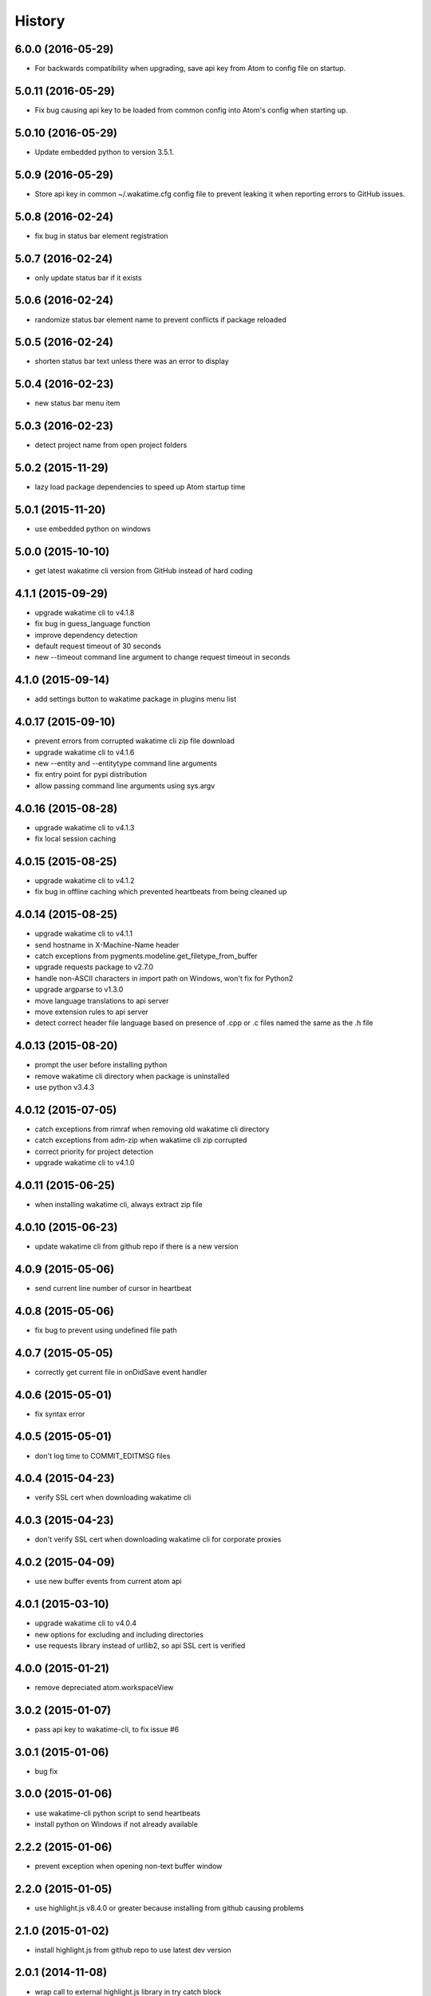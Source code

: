 
History
-------


6.0.0 (2016-05-29)
++++++++++++++++++

- For backwards compatibility when upgrading, save api key from Atom to config
  file on startup.


5.0.11 (2016-05-29)
++++++++++++++++++

- Fix bug causing api key to be loaded from common config into Atom's config 
  when starting up.


5.0.10 (2016-05-29)
++++++++++++++++++

- Update embedded python to version 3.5.1.


5.0.9 (2016-05-29)
++++++++++++++++++

- Store api key in common ~/.wakatime.cfg config file to prevent leaking it
  when reporting errors to GitHub issues.


5.0.8 (2016-02-24)
++++++++++++++++++

- fix bug in status bar element registration


5.0.7 (2016-02-24)
++++++++++++++++++

- only update status bar if it exists


5.0.6 (2016-02-24)
++++++++++++++++++

- randomize status bar element name to prevent conflicts if package reloaded


5.0.5 (2016-02-24)
++++++++++++++++++

- shorten status bar text unless there was an error to display


5.0.4 (2016-02-23)
++++++++++++++++++

- new status bar menu item


5.0.3 (2016-02-23)
++++++++++++++++++

- detect project name from open project folders


5.0.2 (2015-11-29)
++++++++++++++++++

- lazy load package dependencies to speed up Atom startup time


5.0.1 (2015-11-20)
++++++++++++++++++

- use embedded python on windows


5.0.0 (2015-10-10)
++++++++++++++++++

- get latest wakatime cli version from GitHub instead of hard coding


4.1.1 (2015-09-29)
++++++++++++++++++

- upgrade wakatime cli to v4.1.8
- fix bug in guess_language function
- improve dependency detection
- default request timeout of 30 seconds
- new --timeout command line argument to change request timeout in seconds


4.1.0 (2015-09-14)
++++++++++++++++++

- add settings button to wakatime package in plugins menu list


4.0.17 (2015-09-10)
++++++++++++++++++

- prevent errors from corrupted wakatime cli zip file download
- upgrade wakatime cli to v4.1.6
- new --entity and --entitytype command line arguments
- fix entry point for pypi distribution
- allow passing command line arguments using sys.argv


4.0.16 (2015-08-28)
++++++++++++++++++

- upgrade wakatime cli to v4.1.3
- fix local session caching


4.0.15 (2015-08-25)
++++++++++++++++++

- upgrade wakatime cli to v4.1.2
- fix bug in offline caching which prevented heartbeats from being cleaned up


4.0.14 (2015-08-25)
++++++++++++++++++

- upgrade wakatime cli to v4.1.1
- send hostname in X-Machine-Name header
- catch exceptions from pygments.modeline.get_filetype_from_buffer
- upgrade requests package to v2.7.0
- handle non-ASCII characters in import path on Windows, won't fix for Python2
- upgrade argparse to v1.3.0
- move language translations to api server
- move extension rules to api server
- detect correct header file language based on presence of .cpp or .c files named the same as the .h file


4.0.13 (2015-08-20)
++++++++++++++++++

- prompt the user before installing python
- remove wakatime cli directory when package is uninstalled
- use python v3.4.3


4.0.12 (2015-07-05)
++++++++++++++++++

- catch exceptions from rimraf when removing old wakatime cli directory
- catch exceptions from adm-zip when wakatime cli zip corrupted
- correct priority for project detection
- upgrade wakatime cli to v4.1.0


4.0.11 (2015-06-25)
++++++++++++++++++

- when installing wakatime cli, always extract zip file


4.0.10 (2015-06-23)
++++++++++++++++++

- update wakatime cli from github repo if there is a new version


4.0.9 (2015-05-06)
++++++++++++++++++

- send current line number of cursor in heartbeat


4.0.8 (2015-05-06)
++++++++++++++++++

- fix bug to prevent using undefined file path


4.0.7 (2015-05-05)
++++++++++++++++++

- correctly get current file in onDidSave event handler


4.0.6 (2015-05-01)
++++++++++++++++++

- fix syntax error


4.0.5 (2015-05-01)
++++++++++++++++++

- don't log time to COMMIT_EDITMSG files


4.0.4 (2015-04-23)
++++++++++++++++++

- verify SSL cert when downloading wakatime cli


4.0.3 (2015-04-23)
++++++++++++++++++

- don't verify SSL cert when downloading wakatime cli for corporate proxies


4.0.2 (2015-04-09)
++++++++++++++++++

- use new buffer events from current atom api


4.0.1 (2015-03-10)
++++++++++++++++++

- upgrade wakatime cli to v4.0.4
- new options for excluding and including directories
- use requests library instead of urllib2, so api SSL cert is verified


4.0.0 (2015-01-21)
++++++++++++++++++

- remove depreciated atom.workspaceView


3.0.2 (2015-01-07)
++++++++++++++++++

- pass api key to wakatime-cli, to fix issue #6


3.0.1 (2015-01-06)
++++++++++++++++++

- bug fix


3.0.0 (2015-01-06)
++++++++++++++++++

- use wakatime-cli python script to send heartbeats
- install python on Windows if not already available


2.2.2 (2015-01-06)
++++++++++++++++++

- prevent exception when opening non-text buffer window


2.2.0 (2015-01-05)
++++++++++++++++++

- use highlight.js v8.4.0 or greater because installing from github causing problems


2.1.0 (2015-01-02)
++++++++++++++++++

- install highlight.js from github repo to use latest dev version


2.0.1 (2014-11-08)
++++++++++++++++++

- wrap call to external highlight.js library in try catch block


2.0.0 (2014-09-16)
++++++++++++++++++

- remove jquery dependency
- speed up plugin load time by loading dependencies after plugin has loaded


1.1.1 (2014-09-07)
++++++++++++++++++

- shorten package description


1.1.0 (2014-09-06)
++++++++++++++++++

- improve installation instructions in readme file


1.0.0 (2014-09-06)
++++++++++++++++++

- Birth

